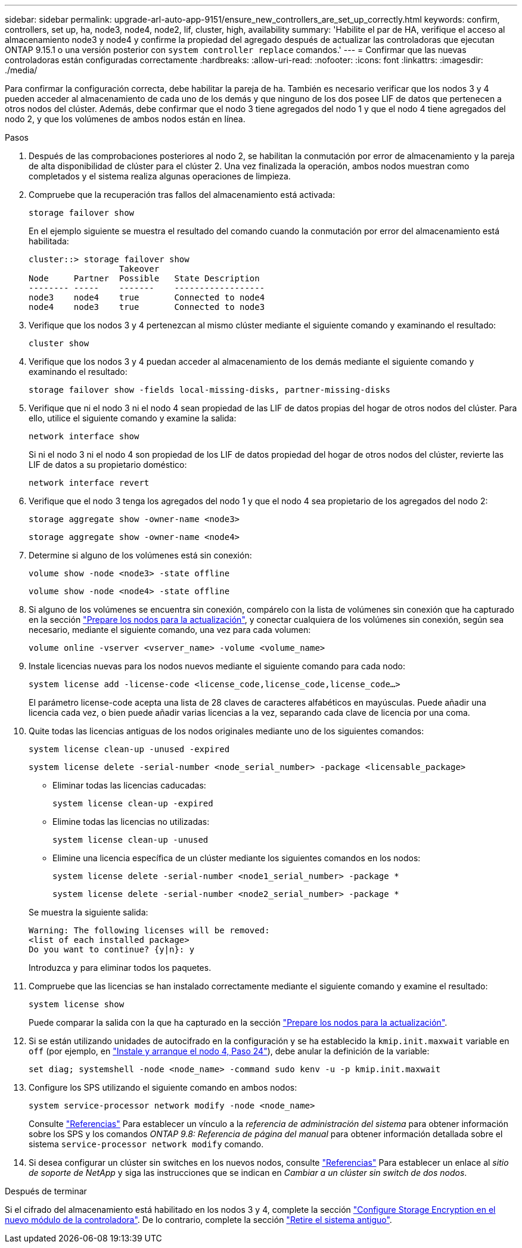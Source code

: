 ---
sidebar: sidebar 
permalink: upgrade-arl-auto-app-9151/ensure_new_controllers_are_set_up_correctly.html 
keywords: confirm, controllers, set up, ha, node3, node4, node2, lif, cluster, high, availability 
summary: 'Habilite el par de HA, verifique el acceso al almacenamiento node3 y node4 y confirme la propiedad del agregado después de actualizar las controladoras que ejecutan ONTAP 9.15.1 o una versión posterior con `system controller replace` comandos.' 
---
= Confirmar que las nuevas controladoras están configuradas correctamente
:hardbreaks:
:allow-uri-read: 
:nofooter: 
:icons: font
:linkattrs: 
:imagesdir: ./media/


[role="lead"]
Para confirmar la configuración correcta, debe habilitar la pareja de ha. También es necesario verificar que los nodos 3 y 4 pueden acceder al almacenamiento de cada uno de los demás y que ninguno de los dos posee LIF de datos que pertenecen a otros nodos del clúster. Además, debe confirmar que el nodo 3 tiene agregados del nodo 1 y que el nodo 4 tiene agregados del nodo 2, y que los volúmenes de ambos nodos están en línea.

.Pasos
. Después de las comprobaciones posteriores al nodo 2, se habilitan la conmutación por error de almacenamiento y la pareja de alta disponibilidad de clúster para el clúster 2. Una vez finalizada la operación, ambos nodos muestran como completados y el sistema realiza algunas operaciones de limpieza.
. Compruebe que la recuperación tras fallos del almacenamiento está activada:
+
`storage failover show`

+
En el ejemplo siguiente se muestra el resultado del comando cuando la conmutación por error del almacenamiento está habilitada:

+
....
cluster::> storage failover show
                  Takeover
Node     Partner  Possible   State Description
-------- -----    -------    ------------------
node3    node4    true       Connected to node4
node4    node3    true       Connected to node3
....
. Verifique que los nodos 3 y 4 pertenezcan al mismo clúster mediante el siguiente comando y examinando el resultado:
+
`cluster show`

. Verifique que los nodos 3 y 4 puedan acceder al almacenamiento de los demás mediante el siguiente comando y examinando el resultado:
+
`storage failover show -fields local-missing-disks, partner-missing-disks`

. Verifique que ni el nodo 3 ni el nodo 4 sean propiedad de las LIF de datos propias del hogar de otros nodos del clúster. Para ello, utilice el siguiente comando y examine la salida:
+
`network interface show`

+
Si ni el nodo 3 ni el nodo 4 son propiedad de los LIF de datos propiedad del hogar de otros nodos del clúster, revierte las LIF de datos a su propietario doméstico:

+
`network interface revert`

. Verifique que el nodo 3 tenga los agregados del nodo 1 y que el nodo 4 sea propietario de los agregados del nodo 2:
+
`storage aggregate show -owner-name <node3>`

+
`storage aggregate show -owner-name <node4>`

. Determine si alguno de los volúmenes está sin conexión:
+
`volume show -node <node3> -state offline`

+
`volume show -node <node4> -state offline`

. Si alguno de los volúmenes se encuentra sin conexión, compárelo con la lista de volúmenes sin conexión que ha capturado en la sección link:prepare_nodes_for_upgrade.html["Prepare los nodos para la actualización"], y conectar cualquiera de los volúmenes sin conexión, según sea necesario, mediante el siguiente comando, una vez para cada volumen:
+
`volume online -vserver <vserver_name> -volume <volume_name>`

. Instale licencias nuevas para los nodos nuevos mediante el siguiente comando para cada nodo:
+
`system license add -license-code <license_code,license_code,license_code…>`

+
El parámetro license-code acepta una lista de 28 claves de caracteres alfabéticos en mayúsculas. Puede añadir una licencia cada vez, o bien puede añadir varias licencias a la vez, separando cada clave de licencia por una coma.

. Quite todas las licencias antiguas de los nodos originales mediante uno de los siguientes comandos:
+
`system license clean-up -unused -expired`

+
`system license delete -serial-number <node_serial_number> -package <licensable_package>`

+
--
** Eliminar todas las licencias caducadas:
+
`system license clean-up -expired`

** Elimine todas las licencias no utilizadas:
+
`system license clean-up -unused`

** Elimine una licencia específica de un clúster mediante los siguientes comandos en los nodos:
+
`system license delete -serial-number <node1_serial_number> -package *`

+
`system license delete -serial-number <node2_serial_number> -package *`



--
+
Se muestra la siguiente salida:

+
....
Warning: The following licenses will be removed:
<list of each installed package>
Do you want to continue? {y|n}: y
....
+
Introduzca `y` para eliminar todos los paquetes.

. Compruebe que las licencias se han instalado correctamente mediante el siguiente comando y examine el resultado:
+
`system license show`

+
Puede comparar la salida con la que ha capturado en la sección link:prepare_nodes_for_upgrade.html["Prepare los nodos para la actualización"].

. [[unset_maxwait_system_commands]]Si se están utilizando unidades de autocifrado en la configuración y se ha establecido la `kmip.init.maxwait` variable en `off` (por ejemplo, en link:install_boot_node4.html#auto_install4_step24["Instale y arranque el nodo 4, Paso 24"]), debe anular la definición de la variable:
+
`set diag; systemshell -node <node_name> -command sudo kenv -u -p kmip.init.maxwait`

. [[step13]]Configure los SPS utilizando el siguiente comando en ambos nodos:
+
`system service-processor network modify -node <node_name>`

+
Consulte link:other_references.html["Referencias"] Para establecer un vínculo a la _referencia de administración del sistema_ para obtener información sobre los SPS y los comandos _ONTAP 9.8: Referencia de página del manual_ para obtener información detallada sobre el sistema `service-processor network modify` comando.

. Si desea configurar un clúster sin switches en los nuevos nodos, consulte link:other_references.html["Referencias"] Para establecer un enlace al _sitio de soporte de NetApp_ y siga las instrucciones que se indican en _Cambiar a un clúster sin switch de dos nodos_.


.Después de terminar
Si el cifrado del almacenamiento está habilitado en los nodos 3 y 4, complete la sección link:set_up_storage_encryption_new_module.html["Configure Storage Encryption en el nuevo módulo de la controladora"]. De lo contrario, complete la sección link:decommission_old_system.html["Retire el sistema antiguo"].
